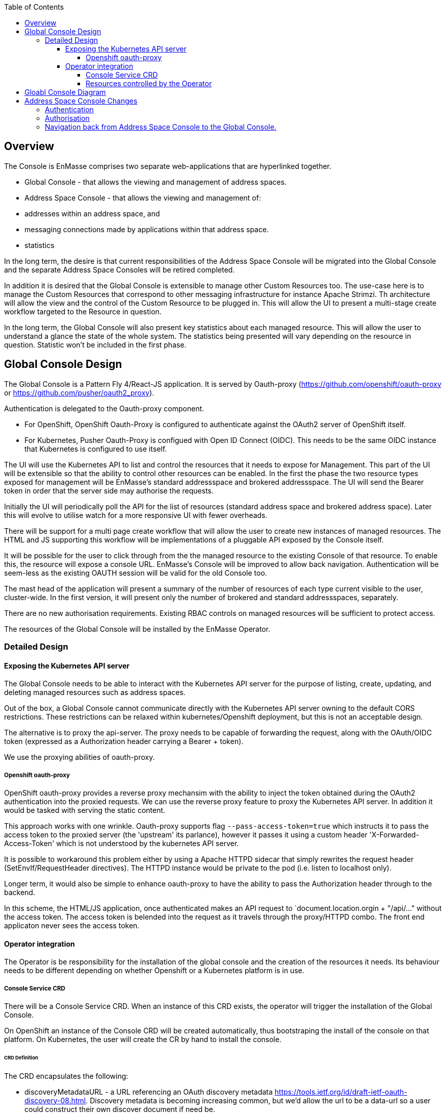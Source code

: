 :toc:
:toclevels: 4

== Overview

The Console is EnMasse comprises two separate web-applications that are hyperlinked together.

* Global Console - that allows the viewing and management of address spaces.
* Address Space Console - that allows the viewing and management of:
 * addresses within an address space, and
 * messaging connections made by applications within that address space.
 * statistics

In the long term, the desire is that current responsibilities of the Address Space Console will be migrated into the Global Console and the separate Address Space Consoles will be retired completed.

In addition it is desired that the Global Console is extensible to manage other Custom Resources too. The use-case here is to manage the Custom Resources that correspond to other messaging infrastructure for instance Apache Strimzi. Th architecture will allow the view and the control of the Custom Resource to be plugged in. This will allow the UI to present a multi-stage create workflow targeted to the Resource in question.

In the long term, the Global Console will also present key statistics about each managed resource. This will allow the user to understand a glance the state of the whole system. The statistics being presented will vary depending on the resource in question. Statistic won't be included in the first phase.

== Global Console Design

The Global Console is a Pattern Fly 4/React-JS application.  It is served by Oauth-proxy (https://github.com/openshift/oauth-proxy or https://github.com/pusher/oauth2_proxy).

Authentication is delegated to the Oauth-proxy component.

- For OpenShift, OpenShift Oauth-Proxy is configured to authenticate against the OAuth2 server of OpenShift itself.
- For Kubernetes, Pusher Oauth-Proxy is configued with Open ID Connect (OIDC).  This needs to be the same OIDC instance that Kubernetes is configured to use itself.

The UI will use the Kubernetes API to list and control the resources that it needs to expose for Management. This part of the UI will be extensible so that the ability to control other resources can be enabled. In the first the phase the two resource types exposed for management will be EnMasse's standard addressspace and brokered addressspace. The UI will send the Bearer token in order that the server side may authorise the requests.

Initially the UI will periodically poll the API for the list of resources (standard address space and brokered address space). Later this will evolve to utilise watch for a more responsive UI with fewer overheads.

There will be support for a multi page create workflow that will allow the user to create new instances of managed resources. The HTML and JS supporting this workflow will be implementations of a pluggable API exposed by the Console itself.

It will be possible for the user to click through from the the managed resource to the existing Console of that resource. To enable this, the resource will expose a console URL. EnMasse's Console will be improved to allow back navigation. Authentication will be seem-less as the existing OAUTH session will be valid for the old Console too.

The mast head of the application will present a summary of the number of resources of each type current visible to the user, cluster-wide. In the first version, it will present only the number of brokered and standard addressspaces, separately.

There are no new authorisation requirements. Existing RBAC controls on managed resources will be sufficient to protect access.

The resources of the Global Console will be installed by the EnMasse Operator.

=== Detailed Design

==== Exposing the Kubernetes API server

The Global Console needs to be able to interact with the Kubernetes API server for the purpose of listing, create, updating, and deleting managed resources such as address spaces.

Out of the box, a Global Console cannot communicate directly with the Kubernetes API server owning to the default CORS restrictions.  These restrictions can be relaxed within kubernetes/Openshift deployment, but this is not an acceptable design.

The alternative is to proxy the api-server.  The proxy needs to be capable of forwarding the request, along with the OAuth/OIDC token (expressed as a Authorization header carrying a Bearer + token).

We use the proxying abilities of oauth-proxy.

===== Openshift oauth-proxy

OpenShift oauth-proxy provides a reverse proxy mechansim with the ability to inject the token obtained during the OAuth2 authentication into the proxied requests.  We can use the reverse proxy feature to proxy the Kubernetes API server.  In addition it would be tasked with serving the static content.

This approach works with one wrinkle.  Oauth-proxy supports flag `--pass-access-token=true` which instructs it to pass the access token to the proxied server (the 'upstream' its parlance), however it passes it using a custom header 'X-Forwarded-Access-Token' which is not understood by the kubernetes API server.

It is possible to workaround this problem either by using a Apache HTTPD sidecar that simply rewrites the request header (SetEnvIf/RequestHeader directives).  The HTTPD instance would be private to the pod (i.e. listen to localhost only).

Longer term, it would also be simple to enhance oauth-proxy to have the ability to pass the Authorization header through to the backend.

In this scheme, the HTML/JS application, once authenticated makes an API request to `document.location.orgin + "/api/..." without the access token.  The access token is belended into the request as it travels through the proxy/HTTPD combo.  The front end applicaton never sees the access token.

==== Operator integration

The Operator is be responsibility for the installation of the global console and the creation of the resources it needs.  Its behaviour needs to be different depending on whether Openshift or a Kubernetes platform is in use.

===== Console Service CRD

There will be a Console Service CRD.  When an instance of this CRD exists, the operator will trigger the installation of the Global Console.

On OpenShift an instance of the Console CRD will be created automatically, thus bootstraping the install of the console on that platform.  On Kubernetes, the user will create the CR by hand to install the console.

====== CRD Definition

The CRD encapsulates the following:

- discoveryMetadataURL - a URL referencing an OAuth discovery metadata https://tools.ietf.org/id/draft-ietf-oauth-discovery-08.html.  Discovery metadata is becoming increasing common, but we'd allow the url to be a data-url so a user could construct their own discover document if need be.
- certificateSecret a reference to TLS certifcate secret
- oauthClientSecret - a secret containing the OAuth client-id and client secret
- ssoCookieSecret - a secret used to crypt the cookie laid by OAuth-Proxy on the browser.  This cookie contains the OAuth/OIDC token.
- ssoCookieDomain - if set, the domain of the cookie laid by OAuth-Proxy
- scope - OAuth scpe
- host - hostname used by the Global Console.

===== Resources controlled by the Operator

The Operator uses the information in the Console Service CR to create and keep synchronised the following resources.

- service (with serving-cert-secret-name on OpenShift).
- deployment (with containers for oauth-proxy and the HTTD sidecar)
- secrets
 - oauthClientSecret
 - ssoCookieDomain
 - certificateSecret
- oauthclient (OpenShift only - kept in synch with the oauthClientSecret client-id/secret)
- route (OpenShift only)

On OpenShift, when an address space is added or removed, the operator updates the OAuthClient redircect uris with the route of the new Address Space Console.

== Gloabl Console Diagram

image:images/global-console-high-level-flow.png[]

== Address Space Console Changes

=== Authentication

The Address Space Console uses OAuth or OIDC for authentication.

It is a responsibility of the Address Space Controller to configure the Agent with the OAuth/OIDC settings from the Console Service CR.

In addition, the Address Space Console is capable of reading the SSO cookie laid by OAuth-Proxy.  If the Address Space Console finds this HTTP Cookie, and will use the content of the cookie rather than prompting the user to login again.  This gives an signle sign-on experience between the two consoles.

=== Authorisation

The Address Space Console uses Kubernetes RBAC to make authorisation decisions.

It uses `selfsubjectaccessreviews` to work out the permissions of the user.

- if the user has address `list` permission in the address space's namespace, the user is permitted access to the Address Space Console.
- if the user had address `create` or `delete` permissions in the address space's namespace, the buttons to create and delete addresses are enabled.

The user's actions are performed with the user's access token.  If the user's action fails with a permisison or other type of error, that is reported by the workflow.

=== Navigation back from Address Space Console to the Global Console.

If the Global Console is available, there is a back link that take the user from the Address Space Console to the Global Console.



